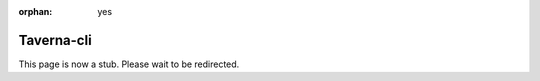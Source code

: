 :orphan: yes
Taverna-cli
===========
.. raw:: html

    <meta http-equiv="refresh" content="0; URL=../../../decommissioned/sharc/software/apps/taverna-cli.html" />

This page is now a stub. Please wait to be redirected.
